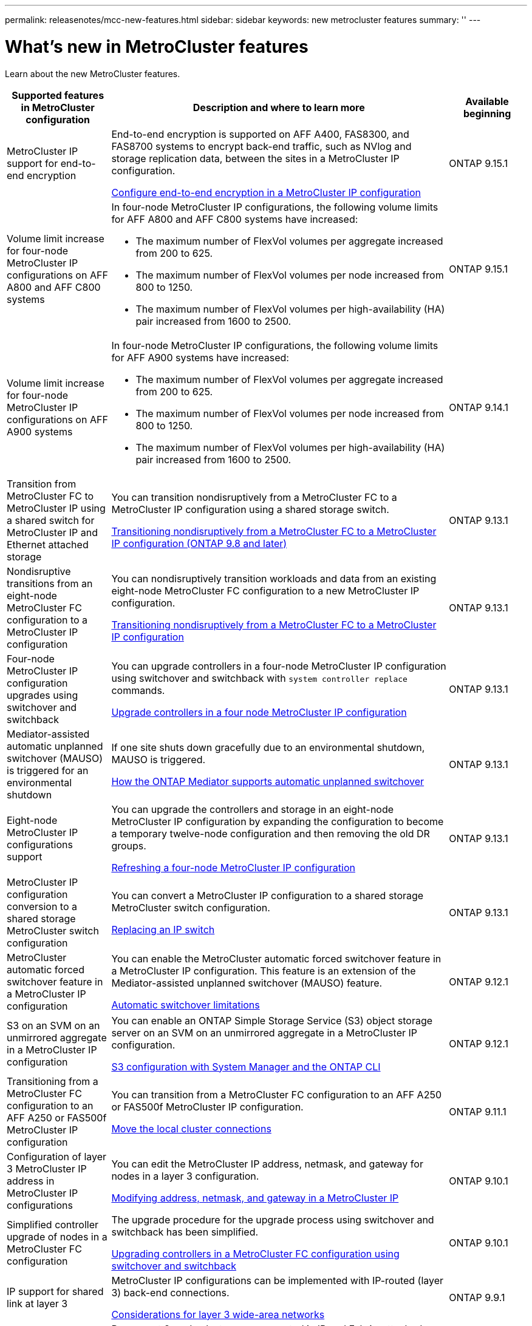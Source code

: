 ---
permalink: releasenotes/mcc-new-features.html
sidebar: sidebar
keywords: new metrocluster features
summary: ''
---

= What's new in MetroCluster features
:icons: font
:imagesdir: ./media/

[.lead]
Learn about the new MetroCluster features. 

[cols="20,65,15"*,options="header"]
|===
| Supported features in MetroCluster configuration| Description and where to learn more| Available beginning
a|
MetroCluster IP support for end-to-end encryption
a|
End-to-end encryption is supported on AFF A400, FAS8300, and FAS8700 systems to encrypt back-end traffic, such as NVlog and storage replication data, between the sites in a MetroCluster IP configuration.

link:../maintain//task-configure-encryption.html[Configure end-to-end encryption in a MetroCluster IP configuration]
a|
ONTAP 9.15.1
a|
Volume limit increase for four-node MetroCluster IP configurations on AFF A800 and AFF C800 systems
a|
In four-node MetroCluster IP configurations, the following volume limits for AFF A800 and AFF C800 systems have increased:

* The maximum number of FlexVol volumes per aggregate increased from 200 to 625.
* The maximum number of FlexVol volumes per node increased from 800 to 1250.
* The maximum number of FlexVol volumes per high-availability (HA) pair increased from 1600 to 2500.
a|
ONTAP 9.15.1
a|
Volume limit increase for four-node MetroCluster IP configurations on AFF A900 systems
a|
In four-node MetroCluster IP configurations, the following volume limits for AFF A900 systems have increased:

* The maximum number of FlexVol volumes per aggregate increased from 200 to 625.
* The maximum number of FlexVol volumes per node increased from 800 to 1250.
* The maximum number of FlexVol volumes per high-availability (HA) pair increased from 1600 to 2500.
a|
ONTAP 9.14.1
a|
Transition from MetroCluster FC to MetroCluster IP using a shared switch for MetroCluster IP and Ethernet attached storage 
a|
You can transition nondisruptively from a MetroCluster FC to a MetroCluster IP configuration using a shared storage switch. 

https://docs.netapp.com/us-en/ontap-metrocluster/transition/concept_nondisruptively_transitioning_from_a_four_node_mcc_fc_to_a_mcc_ip_configuration.html[Transitioning nondisruptively from a MetroCluster FC to a MetroCluster IP configuration (ONTAP 9.8 and later)]
a|
ONTAP 9.13.1
a|
Nondisruptive transitions from an eight-node MetroCluster FC configuration to a MetroCluster IP configuration
a|
You can nondisruptively transition workloads and data from an existing eight-node MetroCluster FC configuration to a new MetroCluster IP configuration.

https://docs.netapp.com/us-en/ontap-metrocluster/transition/concept_nondisruptively_transitioning_from_a_four_node_mcc_fc_to_a_mcc_ip_configuration.html[Transitioning nondisruptively from a MetroCluster FC to a MetroCluster IP configuration]
a|
ONTAP 9.13.1
a|
Four-node MetroCluster IP configuration upgrades using switchover and switchback
a|
You can upgrade controllers in a four-node MetroCluster IP configuration using switchover and switchback with `system controller replace` commands.

https://docs.netapp.com/us-en/ontap-metrocluster/upgrade/task_upgrade_controllers_system_control_commands_in_a_four_node_mcc_ip.html[Upgrade controllers in a four node MetroCluster IP configuration]
a|
ONTAP 9.13.1
a|
Mediator-assisted automatic unplanned switchover (MAUSO) is triggered for an environmental shutdown
a|
If one site shuts down gracefully due to an environmental shutdown, MAUSO is triggered.

https://docs.netapp.com/us-en/ontap-metrocluster/install-ip/concept-ontap-mediator-supports-automatic-unplanned-switchover.html[How the ONTAP Mediator supports automatic unplanned switchover]
a|
ONTAP 9.13.1
a|
Eight-node MetroCluster IP configurations support
a|
You can upgrade the controllers and storage in an eight-node MetroCluster IP configuration by expanding the configuration to become a temporary twelve-node configuration and then removing the old DR groups.

https://docs.netapp.com/us-en/ontap-metrocluster/upgrade/task_refresh_4n_mcc_ip.html[Refreshing a four-node MetroCluster IP configuration]
a|
ONTAP 9.13.1
a|
MetroCluster IP configuration conversion to a shared storage MetroCluster switch configuration
a|
You can convert a MetroCluster IP configuration to a shared storage MetroCluster switch configuration.

https://docs.netapp.com/us-en/ontap-metrocluster/maintain/task_replace_an_ip_switch.html[Replacing an IP switch]
a|
ONTAP 9.13.1
a|
MetroCluster automatic forced switchover feature in a MetroCluster IP configuration
a|
You can enable the MetroCluster automatic forced switchover feature in a MetroCluster IP configuration. This feature is an extension of the Mediator-assisted unplanned switchover (MAUSO) feature.

https://docs.netapp.com/us-en/ontap-metrocluster/install-ip/concept-risks-limitations-automatic-switchover.html[Automatic switchover limitations]
a|
ONTAP 9.12.1
a|
S3 on an SVM on an unmirrored aggregate in a MetroCluster IP configuration
a|
You can enable an ONTAP Simple Storage Service (S3) object storage server on an SVM on an unmirrored aggregate in a MetroCluster IP configuration. 

https://docs.netapp.com/us-en/ontap/s3-config/index.html#s3-configuration-with-system-manager-and-the-ontap-cli[S3 configuration with System Manager and the ONTAP CLI]
a|
ONTAP 9.12.1
a|
Transitioning from a MetroCluster FC configuration to an AFF A250 or FAS500f  MetroCluster IP configuration
a|
You can transition from a MetroCluster FC configuration to an AFF A250 or FAS500f MetroCluster IP configuration.

https://docs.netapp.com/us-en/ontap-metrocluster/transition/task_move_cluster_connections.html#which-connections-to-move[Move the local cluster connections]
a|
ONTAP 9.11.1
a|
Configuration of layer 3 MetroCluster IP address in MetroCluster IP configurations
a|
You can edit the MetroCluster IP address, netmask, and gateway for nodes in a layer 3 configuration.

https://docs.netapp.com/us-en/ontap-metrocluster/install-ip/task_modify_ip_netmask_gateway_properties.html[Modifying address, netmask, and gateway in a MetroCluster IP]
a|
ONTAP 9.10.1
a|
Simplified controller upgrade of nodes in a MetroCluster FC configuration
a|
The upgrade procedure for the upgrade process using switchover and switchback has been simplified.

https://docs.netapp.com/us-en/ontap-metrocluster/upgrade/task_upgrade_controllers_in_a_four_node_fc_mcc_us_switchover_and_switchback_mcc_fc_4n_cu.html[Upgrading controllers in a MetroCluster FC configuration using switchover and switchback]
a|
ONTAP 9.10.1
a|
IP support for shared link at layer 3
a|
MetroCluster IP configurations can be implemented with IP-routed (layer 3) back-end connections.

https://docs.netapp.com/us-en/ontap-metrocluster/install-ip/concept_considerations_layer_3.html[Considerations for layer 3 wide-area networks]
a|
ONTAP 9.9.1
a|
Support for 8-node clusters
a|
Permanent 8-node clusters are supported in IP and Fabric-attached configurations.

https://docs.netapp.com/us-en/ontap-metrocluster/install-ip/task_install_and_cable_the_mcc_components.html[Installing and cabling MetroCluster components]
a|
ONTAP 9.9.1
a|
Simplified interface to manage IP MetroCluster operations with System Manager
a|
You can manage IP MetroCluster operations with System Manager, including setting up IP MetroCluster sites, pairing the sites, and configuring the clusters.

https://docs.netapp.com/us-en/ontap/concept_metrocluster_manage_nodes.html[Manage MetroCluster sites]
a|
ONTAP 9.8
a|
IP MetroCluster switchover and switchback with System Manager
a|
You can use System Manager to perform all the steps of planned or unplanned switchover and switchback procedures for IP MetroCluster configurations.

https://docs.netapp.com/us-en/ontap/task_metrocluster_switchover_switchback.html[MetroCluster switchover and switchback]
a|
ONTAP 9.8
a|
Transition from MetroCluster FC to MetroCluster IP configurations
a|
Transition of workloads and data from an existing four-node MetroCluster FC configuration to a new MetroCluster IP configuration is supported.

https://docs.netapp.com/us-en/ontap-metrocluster/upgrade/concept_choosing_an_upgrade_method_mcc.html[Upgrade, refresh, or expand the MetroCluster configuration]

https://docs.netapp.com/us-en/ontap-metrocluster/transition/concept_choosing_your_transition_procedure_mcc_transition.html[Transition from MetroCluster FC to MetroCluster IP]
a|
ONTAP 9.8
a|
New upgrade and refresh procedures
a|
Hardware upgrade or refresh of four-node MetroCluster FC and IP configurations is supported.

https://docs.netapp.com/us-en/ontap-metrocluster/upgrade/concept_choosing_an_upgrade_method_mcc.html[Upgrade, refresh, or expand the MetroCluster configuration]

https://docs.netapp.com/us-en/ontap-metrocluster/transition/concept_choosing_your_transition_procedure_mcc_transition.html[Transition from MetroCluster FC to MetroCluster IP]
a|
ONTAP 9.8
a|
Unmirrored aggregates
a|
Unmirrored aggregates are supported in MetroCluster IP configurations.

https://docs.netapp.com/us-en/ontap-metrocluster/install-ip/considerations_unmirrored_aggrs.html[Considerations for unmirrored aggregates]
a|
ONTAP 9.8
a|
MetroCluster compliant switches
a|
MetroCluster IP configurations can support switches which are not NetApp validated provided that they are compliant with NetApp specifications.

https://docs.netapp.com/us-en/ontap-metrocluster/install-ip/concept_considerations_mc_compliant_switches.html[Considerations for using MetroCluster-compliant switches]
a|
ONTAP 9.7
a|
Private layer 2 network sharing
a|
MetroCluster IP configurations with supported Cisco switches can share existing networks for ISLs, rather than using dedicated MetroCluster ISLs. Earlier ONTAP versions require dedicated ISLs.

The MetroCluster IP switches are dedicated to the MetroCluster configuration and cannot be shared. Only the MetroCluster ISL ports on the MetroCluster IP switches can connect to the shared switches.

[CAUTION]
====
If using a shared network, the customer is responsible for meeting the MetroCluster network requirements in the shared network.
====

https://docs.netapp.com/us-en/ontap-metrocluster/install-ip/index.html[MetroCluster IP installation and configuration]
a|
ONTAP 9.6
a|
MetroCluster switchover and switchback
a|
You can allow one cluster site to take over the tasks of another cluster site. This capability allows you to facilitate maintenance or recovery from disasters.

https://docs.netapp.com/us-en/ontap-metrocluster/manage/index.html[MetroCluster switchover and switchback]
a|
ONTAP 9.6
|===

// 2024 May 15, ONTAPDOC-1657, ONTAPDOC-1684 (9.15.1)